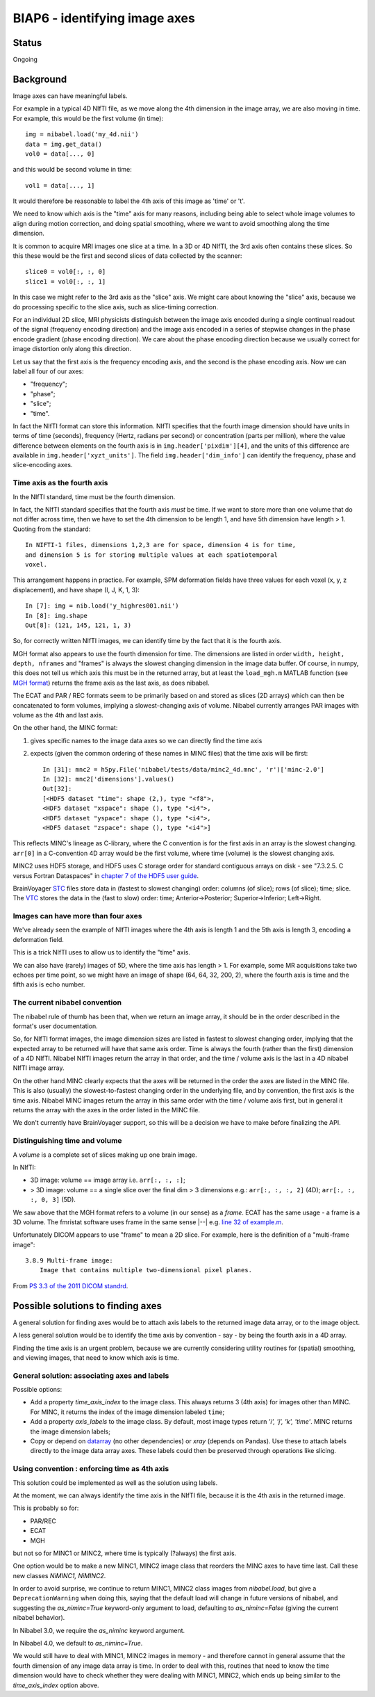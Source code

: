##############################
BIAP6 - identifying image axes
##############################

******
Status
******

Ongoing

**********
Background
**********

Image axes can have meaningful labels.

For example in a typical 4D NIfTI file, as we move along the 4th dimension in
the image array, we are also moving in time.  For example, this would be the
first volume (in time)::

    img = nibabel.load('my_4d.nii')
    data = img.get_data()
    vol0 = data[..., 0]

and this would be second volume in time::

    vol1 = data[..., 1]

It would therefore be reasonable to label the 4th axis of this image as 'time'
or 't'.

We need to know which axis is the "time" axis for many reasons, including
being able to select whole image volumes to align during motion correction,
and doing spatial smoothing, where we want to avoid smoothing along the time
dimension.

It is common to acquire MRI images one slice at a time.  In a 3D or 4D NIfTI,
the 3rd axis often contains these slices.  So this these would be the first
and second slices of data collected by the scanner::

    slice0 = vol0[:, :, 0]
    slice1 = vol0[:, :, 1]

In this case we might refer to the 3rd axis as the "slice" axis.  We might
care about knowing the "slice" axis, because we do processing specific to the
slice axis, such as slice-timing correction.

For an individual 2D slice, MRI physicists distinguish between the image axis
encoded during a single continual readout of the signal (frequency encoding
direction) and the image axis encoded in a series of stepwise changes in the
phase encode gradient (phase encoding direction).  We care about the phase
encoding direction because we usually correct for image distortion only along
this direction.

Let us say that the first axis is the frequency encoding axis, and the second
is the phase encoding axis.  Now we can label all four of our axes:

* "frequency";
* "phase";
* "slice";
* "time".

In fact the NIfTI format can store this information.  NIfTI specifies that the
fourth image dimension should have units in terms of time (seconds), frequency
(Hertz, radians per second) or concentration (parts per million), where the
value difference between elements on the fourth axis is in
``img.header['pixdim'][4]``, and the units of this difference are available in
``img.header['xyzt_units']``.  The field ``img.header['dim_info']`` can
identify the frequency, phase and slice-encoding axes.

Time axis as the fourth axis
============================

In the NIfTI standard, time must be the fourth dimension.

In fact, the NIfTI standard specifies that the fourth axis *must* be time.  If
we want to store more than one volume that do not differ across time, then we
have to set the 4th dimension to be length 1, and have 5th dimension have
length > 1.  Quoting from the standard::

   In NIFTI-1 files, dimensions 1,2,3 are for space, dimension 4 is for time,
   and dimension 5 is for storing multiple values at each spatiotemporal
   voxel.

This arrangement happens in practice.  For example, SPM deformation fields
have three values for each voxel (x, y, z displacement), and have shape (I, J,
K, 1, 3)::

    In [7]: img = nib.load('y_highres001.nii')
    In [8]: img.shape
    Out[8]: (121, 145, 121, 1, 3)

So, for correctly written NIfTI images, we can identify time by the fact that
it is the fourth axis.

MGH format also appears to use the fourth dimension for time. The dimensions
are listed in order ``width, height, depth, nframes`` and "frames" is always
the slowest changing dimension in the image data buffer. Of course, in numpy,
this does not tell us which axis this must be in the returned array, but at
least the ``load_mgh.m`` MATLAB function (see `MGH format`_) returns the frame
axis as the last axis, as does nibabel.

The ECAT and PAR / REC formats seem to be primarily based on and stored as
slices (2D arrays) which can then be concatenated to form volumes, implying a
slowest-changing axis of volume.  Nibabel currently arranges PAR images with
volume as the 4th and last axis.

On the other hand, the MINC format:

#. gives specific names to the image data axes so we can directly find the
   time axis
#. expects (given the common ordering of these names in MINC files) that the
   time axis will be first::

       In [31]: mnc2 = h5py.File('nibabel/tests/data/minc2_4d.mnc', 'r')['minc-2.0']
       In [32]: mnc2['dimensions'].values()
       Out[32]:
       [<HDF5 dataset "time": shape (2,), type "<f8">,
       <HDF5 dataset "xspace": shape (), type "<i4">,
       <HDF5 dataset "yspace": shape (), type "<i4">,
       <HDF5 dataset "zspace": shape (), type "<i4">]

This reflects MINC's lineage as C-library, where the C convention is for the
first axis in an array is the slowest changing. ``arr[0]`` in a C-convention
4D array would be the first volume, where time (volume) is the slowest
changing axis.

MINC2 uses HDF5 storage, and HDF5 uses C storage order for standard contiguous
arrays on disk - see "7.3.2.5. C versus Fortran Dataspaces" in `chapter 7 of
the HDF5 user guide
<http://www.hdfgroup.org/HDF5/doc/UG/UG_frame12Dataspaces.html>`_.

BrainVoyager `STC <STC format definition>`_ files store data in (fastest to
slowest changing) order: columns (of slice); rows (of slice); time; slice.  The
`VTC <VTC format definition>`_ stores the data in the (fast to slow) order:
time; Anterior->Posterior; Superior->Inferior; Left->Right.

Images can have more than four axes
===================================

We've already seen the example of NIfTI images where the 4th axis is length 1
and the 5th axis is length 3, encoding a deformation field.

This is a trick NIfTI uses to allow us to identify the "time" axis.

We can also have (rarely) images of 5D, where the time axis has length > 1.
For example, some MR acquisitions take two echoes per time point, so we might
have an image of shape (64, 64, 32, 200, 2), where the fourth axis is time and
the fifth axis is echo number.

The current nibabel convention
==============================

The nibabel rule of thumb has been that, when we return an image array, it
should be in the order described in the format's user documentation.

So, for NIfTI format images, the image dimension sizes are listed in fastest
to slowest changing order, implying that the expected array to be returned
will have that same axis order.  Time is always the fourth (rather than the
first) dimension of a 4D NIfTI.  Nibabel NIfTI images return the array in that
order, and the time / volume axis is the last in a 4D nibabel NIfTI image
array.

On the other hand MINC clearly expects that the axes will be returned in the
order the axes are listed in the MINC file.  This is also (usually) the
slowest-to-fastest changing order in the underlying file, and by convention,
the first axis is the time axis.  Nibabel MINC images return the array in this
same order with the time / volume axis first, but in general it returns the
array with the axes in the order listed in the MINC file.

We don't currently have BrainVoyager support, so this will be a decision we
have to make before finalizing the API.

Distinguishing time and volume
==============================

A *volume* is a complete set of slices making up one brain image.

In NIfTI:

* 3D image: volume == image array i.e. ``arr[:, :, :]``;
* > 3D image: volume == a single slice over the final dim > 3 dimensions
  e.g.: ``arr[:, :, :, 2]`` (4D); ``arr[:, :, :, 0, 3]`` (5D).

We saw above that the MGH format refers to a volume (in our sense) as a
*frame*.  ECAT has the same usage - a frame is a 3D volume. The fmristat
software uses frame in the same sense |--| e.g. `line 32 of example.m
<https://github.com/matthew-brett/fmristat/blob/master/fmristat/example.m#L32>`_.

Unfortunately DICOM appears to use "frame" to mean a 2D slice.  For example,
here is the definition of a "multi-frame image"::

    3.8.9 Multi-frame image:
        Image that contains multiple two-dimensional pixel planes.

From `PS 3.3 of the 2011 DICOM standrd
<http://medical.nema.org/Dicom/2011/11_03pu.pdf>`_.

**********************************
Possible solutions to finding axes
**********************************

A general solution for finding axes would be to attach axis labels to the
returned image data array, or to the image object.

A less general solution would be to identify the time axis by convention - say
- by being the fourth axis in a 4D array.

Finding the time axis is an urgent problem, because we are currently
considering utility routines for (spatial) smoothing, and viewing images, that
need to know which axis is time.

General solution: associating axes and labels
=============================================

Possible options:

* Add a property `time_axis_index` to the image class.  This always returns 3
  (4th axis) for images other than MINC.  For MINC, it returns the index of
  the image dimension labeled ``time``;
* Add a property `axis_labels` to the image class.  By default, most image
  types return `'i', 'j', 'k', 'time'`.  MINC returns the image dimension
  labels;
* Copy or depend on datarray_ (no other dependencies) or `xray` (depends on
  Pandas).  Use these to attach labels directly to the image data array axes.
  These labels could then be preserved through operations like slicing.

Using convention : enforcing time as 4th axis
=============================================

This solution could be implemented as well as the solution using labels.

At the moment, we can always identify the time axis in the NIfTI file, because
it is the 4th axis in the returned image.

This is probably so for:

* PAR/REC
* ECAT
* MGH

but not so for MINC1 or MINC2, where time is typically (?always) the first
axis.

One option would be to make a new MINC1, MINC2 image class that reorders the
MINC axes to have time last.  Call these new classes `NiMINC1, NiMINC2`.

In order to avoid surprise, we continue to return MINC1, MINC2 class images
from `nibabel.load`, but give a ``DeprecationWarning`` when doing this, saying
that the default load will change in future versions of nibabel, and
suggesting the `as_niminc=True` keyword-only argument to load, defaulting to
`as_niminc=False` (giving the current nibabel behavior).

In Nibabel 3.0, we require the `as_niminc` keyword argument.

In Nibabel 4.0, we default to `as_niminc=True`.

We would still have to deal with MINC1, MINC2 images in memory - and therefore
cannot in general assume that the fourth dimension of any image data array is
time.  In order to deal with this, routines that need to know the time
dimension would have to check whether they were dealing with MINC1, MINC2,
which ends up being similar to the `time_axis_index` option above.


.. _MGH format: https://surfer.nmr.mgh.harvard.edu/fswiki/FsTutorial/MghFormat
.. _BV file format index page: http://support.brainvoyager.com/automation-aamp-development/23-file-formats.html.
.. _BV file format overview: http://support.brainvoyager.com/automation-aamp-development/23-file-formats/382-developer-guide-26-file-formats-overview.html
.. _vmr format definition: http://support.brainvoyager.com/automation-aamp-development/23-file-formats/385-developer-guide-26-the-format-of-vmr-files.html
.. _STC format definition: http://support.brainvoyager.com/automation-aamp-development/23-file-formats/384-developer-guide-26-the-format-of-stc-files.html
.. _VTC format defintion: http://support.brainvoyager.com/automation-aamp-development/23-file-formats/379-users-guide-23-the-format-of-vtc-files.html.
.. _NR-VMP format definition: http://support.brainvoyager.com/automation-aamp-development/23-file-formats/377-users-guide-23-the-format-of-nr-vmp-files.html;
.. _AR-VMP format definition: http://support.brainvoyager.com/automation-aamp-development/23-file-formats/376-users-guide-23-the-format-of-ar-vmp-files.html
.. _SMP format definition: : http://support.brainvoyager.com/automation-aamp-development/23-file-formats/476-the-format-of-smp-files.html.
.. _datarray: https://pypi.python.org/pypi/datarray
.. _xray: https://pypi.python.org/pypi/xray
